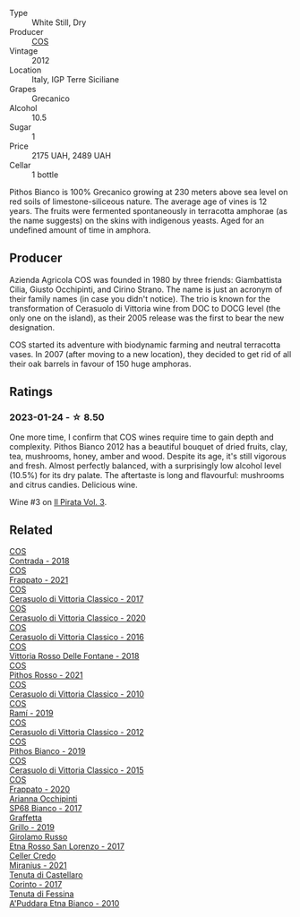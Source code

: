 #+attr_html: :class wine-main-image
[[file:/images/f7/795b1b-bbbf-42d4-888f-19ae004bb5e8/2023-01-20-14-38-54-IMG-4487@512.webp]]

- Type :: White Still, Dry
- Producer :: [[barberry:/producers/512e0678-4812-4cee-b090-911416bcc0e2][COS]]
- Vintage :: 2012
- Location :: Italy, IGP Terre Siciliane
- Grapes :: Grecanico
- Alcohol :: 10.5
- Sugar :: 1
- Price :: 2175 UAH, 2489 UAH
- Cellar :: 1 bottle

Pithos Bianco is 100% Grecanico growing at 230 meters above sea level on red soils of limestone-siliceous nature. The average age of vines is 12 years. The fruits were fermented spontaneously in terracotta amphorae (as the name suggests) on the skins with indigenous yeasts. Aged for an undefined amount of time in amphora.

** Producer

Azienda Agricola COS was founded in 1980 by three friends: Giambattista Cilia, Giusto Occhipinti, and Cirino Strano. The name is just an acronym of their family names (in case you didn't notice). The trio is known for the transformation of Cerasuolo di Vittoria wine from DOC to DOCG level (the only one on the island), as their 2005 release was the first to bear the new designation.

COS started its adventure with biodynamic farming and neutral terracotta vases. In 2007 (after moving to a new location), they decided to get rid of all their oak barrels in favour of 150 huge amphoras.

** Ratings

*** 2023-01-24 - ☆ 8.50

One more time, I confirm that COS wines require time to gain depth and complexity. Pithos Bianco 2012 has a beautiful bouquet of dried fruits, clay, tea, mushrooms, honey, amber and wood. Despite its age, it's still vigorous and fresh. Almost perfectly balanced, with a surprisingly low alcohol level (10.5%) for its dry palate. The aftertaste is long and flavourful: mushrooms and citrus candies. Delicious wine.

Wine #3 on [[barberry:/posts/2023-01-24-il-pirata][Il Pirata Vol. 3]].

** Related

#+begin_export html
<div class="flex-container">
  <a class="flex-item flex-item-left" href="/wines/026a9185-2ba0-46b7-a451-023a25544f08.html">
    <img class="flex-bottle" src="/images/02/6a9185-2ba0-46b7-a451-023a25544f08/2023-06-12-11-11-18-192DF915-DDA0-41B0-9042-798BDE011B17-1-105-c@512.webp"></img>
    <section class="h">COS</section>
    <section class="h text-bolder">Contrada - 2018</section>
  </a>

  <a class="flex-item flex-item-right" href="/wines/08651d33-c1c3-4e5d-bdf8-5a400349630a.html">
    <img class="flex-bottle" src="/images/08/651d33-c1c3-4e5d-bdf8-5a400349630a/2023-06-12-11-09-27-4EDBB4D5-7E12-4A2A-A0E7-1A6785613D0C-1-105-c@512.webp"></img>
    <section class="h">COS</section>
    <section class="h text-bolder">Frappato - 2021</section>
  </a>

  <a class="flex-item flex-item-left" href="/wines/6b881a7a-009e-4f9a-bb25-c1ef800c126e.html">
    <img class="flex-bottle" src="/images/6b/881a7a-009e-4f9a-bb25-c1ef800c126e/2023-03-24-13-11-13-IMG-5655@512.webp"></img>
    <section class="h">COS</section>
    <section class="h text-bolder">Cerasuolo di Vittoria Classico - 2017</section>
  </a>

  <a class="flex-item flex-item-right" href="/wines/6ff1725c-0ece-4af4-a70c-4c70d153c345.html">
    <img class="flex-bottle" src="/images/6f/f1725c-0ece-4af4-a70c-4c70d153c345/2023-06-12-11-14-18-48E6971A-F0C3-4A70-9183-EF892A5265D2-1-105-c@512.webp"></img>
    <section class="h">COS</section>
    <section class="h text-bolder">Cerasuolo di Vittoria Classico - 2020</section>
  </a>

  <a class="flex-item flex-item-left" href="/wines/8eb40a5f-dcc7-4e39-8a70-da38e5d6124c.html">
    <img class="flex-bottle" src="/images/8e/b40a5f-dcc7-4e39-8a70-da38e5d6124c/2021-08-14-09-54-47-B7D86A6C-FF77-43F6-A473-175414F31B89-1-105-c@512.webp"></img>
    <section class="h">COS</section>
    <section class="h text-bolder">Cerasuolo di Vittoria Classico - 2016</section>
  </a>

  <a class="flex-item flex-item-right" href="/wines/9f44d705-621b-41dd-a6c3-85b61df98b2f.html">
    <img class="flex-bottle" src="/images/9f/44d705-621b-41dd-a6c3-85b61df98b2f/2023-03-24-13-23-39-IMG-5659@512.webp"></img>
    <section class="h">COS</section>
    <section class="h text-bolder">Vittoria Rosso Delle Fontane - 2018</section>
  </a>

  <a class="flex-item flex-item-left" href="/wines/aa85285a-3702-4e6e-84c9-2c07e6612339.html">
    <img class="flex-bottle" src="/images/aa/85285a-3702-4e6e-84c9-2c07e6612339/2023-06-12-11-12-41-075D583F-8823-449A-A821-E0EF29437A17-1-105-c@512.webp"></img>
    <section class="h">COS</section>
    <section class="h text-bolder">Pithos Rosso - 2021</section>
  </a>

  <a class="flex-item flex-item-right" href="/wines/b701a9ea-9bea-4b05-a9f7-de9f41256240.html">
    <img class="flex-bottle" src="/images/b7/01a9ea-9bea-4b05-a9f7-de9f41256240/2023-01-16-16-52-45-IMG-4387@512.webp"></img>
    <section class="h">COS</section>
    <section class="h text-bolder">Cerasuolo di Vittoria Classico - 2010</section>
  </a>

  <a class="flex-item flex-item-left" href="/wines/bce1234e-d6c3-49f0-8ef3-804ada6a56ec.html">
    <img class="flex-bottle" src="/images/bc/e1234e-d6c3-49f0-8ef3-804ada6a56ec/2023-01-16-21-17-31-IMG-4395@512.webp"></img>
    <section class="h">COS</section>
    <section class="h text-bolder">Ramí - 2019</section>
  </a>

  <a class="flex-item flex-item-right" href="/wines/c6e93c22-1347-4a00-b532-346948f9b6e8.html">
    <img class="flex-bottle" src="/images/c6/e93c22-1347-4a00-b532-346948f9b6e8/2021-10-26-09-58-22-B0E83DA9-7081-46A3-B5FA-9DC94B1B7D10-1-105-c@512.webp"></img>
    <section class="h">COS</section>
    <section class="h text-bolder">Cerasuolo di Vittoria Classico - 2012</section>
  </a>

  <a class="flex-item flex-item-left" href="/wines/d11e70d5-622e-4d3a-b39a-382d2069fbea.html">
    <img class="flex-bottle" src="/images/d1/1e70d5-622e-4d3a-b39a-382d2069fbea/2023-08-14-16-08-57-64CEAEC0-D0E0-498B-AEE4-C545AC63E28A-1-105-c@512.webp"></img>
    <section class="h">COS</section>
    <section class="h text-bolder">Pithos Bianco - 2019</section>
  </a>

  <a class="flex-item flex-item-right" href="/wines/f913a858-7eb0-4dfb-9adf-cd5c431db7cd.html">
    <img class="flex-bottle" src="/images/f9/13a858-7eb0-4dfb-9adf-cd5c431db7cd/IMG-1236@512.webp"></img>
    <section class="h">COS</section>
    <section class="h text-bolder">Cerasuolo di Vittoria Classico - 2015</section>
  </a>

  <a class="flex-item flex-item-left" href="/wines/fd557bde-99d6-43a1-bf76-3eecca9e0b7b.html">
    <img class="flex-bottle" src="/images/unknown-wine.webp"></img>
    <section class="h">COS</section>
    <section class="h text-bolder">Frappato - 2020</section>
  </a>

  <a class="flex-item flex-item-right" href="/wines/15b2277b-e7a8-4d4c-ae7f-ad61db9f898c.html">
    <img class="flex-bottle" src="/images/15/b2277b-e7a8-4d4c-ae7f-ad61db9f898c/2022-12-01-07-40-22-IMG-3518@512.webp"></img>
    <section class="h">Arianna Occhipinti</section>
    <section class="h text-bolder">SP68 Bianco - 2017</section>
  </a>

  <a class="flex-item flex-item-left" href="/wines/7a3f478e-ab77-465c-9ef5-80b8e7804817.html">
    <img class="flex-bottle" src="/images/7a/3f478e-ab77-465c-9ef5-80b8e7804817/2023-01-18-21-02-59-IMG-4452@512.webp"></img>
    <section class="h">Graffetta</section>
    <section class="h text-bolder">Grillo - 2019</section>
  </a>

  <a class="flex-item flex-item-right" href="/wines/7a4c3999-ac78-4afa-b09c-d47263b22c82.html">
    <img class="flex-bottle" src="/images/7a/4c3999-ac78-4afa-b09c-d47263b22c82/2022-11-25-16-47-20-IMG-3379@512.webp"></img>
    <section class="h">Girolamo Russo</section>
    <section class="h text-bolder">Etna Rosso San Lorenzo - 2017</section>
  </a>

  <a class="flex-item flex-item-left" href="/wines/7f805a08-23ec-44bb-8542-316c2c0b861a.html">
    <img class="flex-bottle" src="/images/7f/805a08-23ec-44bb-8542-316c2c0b861a/2023-01-16-16-39-36-IMG-4362@512.webp"></img>
    <section class="h">Celler Credo</section>
    <section class="h text-bolder">Miranius - 2021</section>
  </a>

  <a class="flex-item flex-item-right" href="/wines/aba30227-d546-4ce1-94ac-75fa356f7b19.html">
    <img class="flex-bottle" src="/images/ab/a30227-d546-4ce1-94ac-75fa356f7b19/2023-01-20-14-40-02-IMG-4490@512.webp"></img>
    <section class="h">Tenuta di Castellaro</section>
    <section class="h text-bolder">Corinto - 2017</section>
  </a>

  <a class="flex-item flex-item-left" href="/wines/f29ce812-d84b-48fb-b0bb-c8e85e092719.html">
    <img class="flex-bottle" src="/images/f2/9ce812-d84b-48fb-b0bb-c8e85e092719/2023-09-08-10-35-33-AC5181AC-852B-4E7A-A997-36E55DCBEB87-1-105-c@512.webp"></img>
    <section class="h">Tenuta di Fessina</section>
    <section class="h text-bolder">A'Puddara Etna Bianco - 2010</section>
  </a>

</div>
#+end_export
